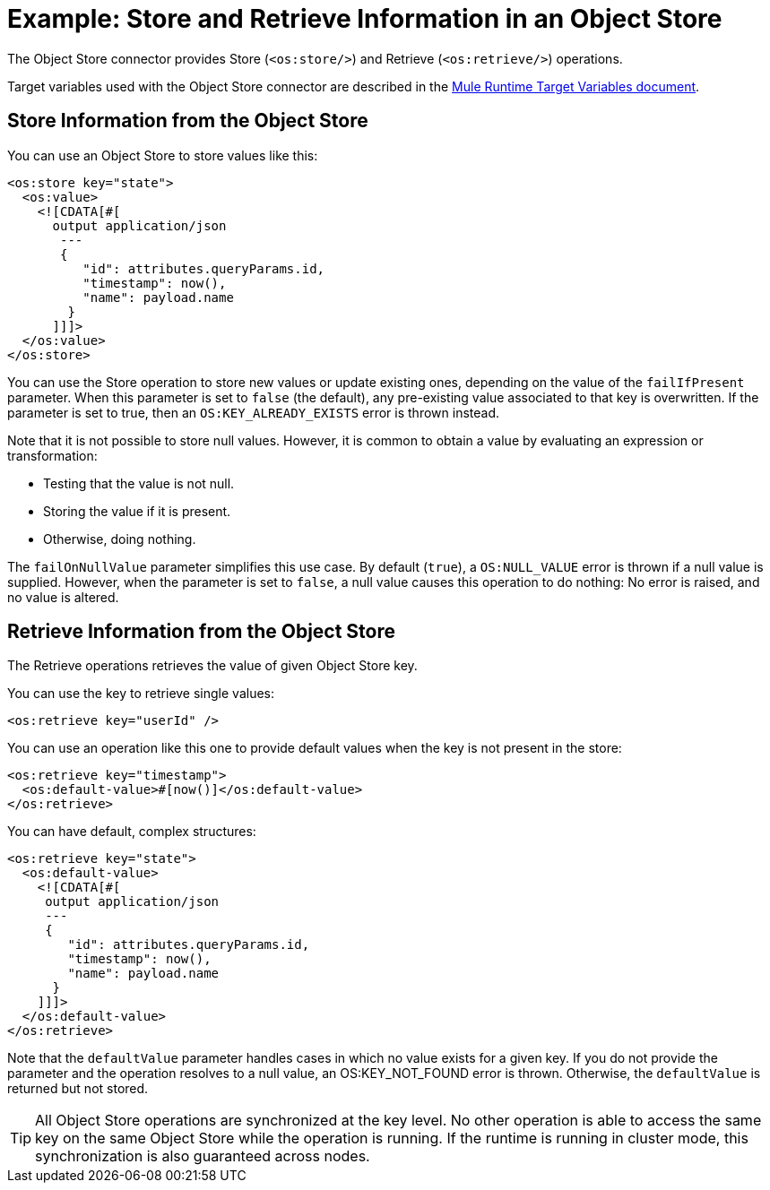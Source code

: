 = Example: Store and Retrieve Information in an Object Store
:page-aliases: connectors::object-store/object-store-to-store-and-retrieve.adoc

The Object Store connector provides Store (`<os:store/>`) and Retrieve (`<os:retrieve/>`) operations.

Target variables used with the Object Store connector are described in the
xref:4.1@mule-runtime::target-variables.adoc[Mule Runtime Target Variables document].

== Store Information from the Object Store

You can use an Object Store to store values like this:

[source,xml,linenums]
----
<os:store key="state">
  <os:value>
    <![CDATA[#[
      output application/json
       ---
       {
          "id": attributes.queryParams.id,
          "timestamp": now(),
          "name": payload.name
        }
      ]]]>
  </os:value>
</os:store>
----

You can use the Store operation to store new values or update existing ones, depending on the value of the `failIfPresent` parameter. When this parameter is set to `false` (the default), any pre-existing value associated to that key is overwritten. If the parameter is set to true, then an `OS:KEY_ALREADY_EXISTS` error is thrown instead.

Note that it is not possible to store null values. However, it is common to obtain a value by evaluating an expression or transformation:

* Testing that the value is not null.
* Storing the value if it is present.
* Otherwise, doing nothing.

The `failOnNullValue` parameter simplifies this use case. By default (`true`), a `OS:NULL_VALUE` error is thrown if a null value is supplied. However, when the parameter is set to `false`, a null value causes this operation to do nothing: No error is raised, and no value is altered.

== Retrieve Information from the Object Store

The Retrieve operations retrieves the value of given Object Store key.

You can use the key to retrieve single values:

[source,xml]
----
<os:retrieve key="userId" />
----

You can use an operation like this one to provide default values when the key is not present in the store:

[source,xml,linenums]
----
<os:retrieve key="timestamp">
  <os:default-value>#[now()]</os:default-value>
</os:retrieve>
----

You can have default, complex structures:

[source,xml,linenums]
----
<os:retrieve key="state">
  <os:default-value>
    <![CDATA[#[
     output application/json
     ---
     {
        "id": attributes.queryParams.id,
        "timestamp": now(),
        "name": payload.name
      }
    ]]]>
  </os:default-value>
</os:retrieve>
----

Note that the `defaultValue` parameter handles cases in which no value exists for a given key. If you do not provide the parameter and the operation resolves to a null value, an OS:KEY_NOT_FOUND error is thrown. Otherwise, the `defaultValue` is returned but not stored.

TIP: All Object Store operations are synchronized at the key level. No other operation is able to access the same key on the same Object Store while the operation is running. If the runtime is running in cluster mode, this synchronization is also guaranteed across nodes.
